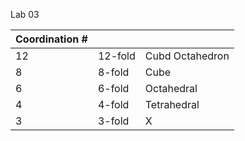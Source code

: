 Lab 03

|----------------+---------+-----------------|
| Coordination # |         |                 |
|----------------+---------+-----------------|
|             12 | 12-fold | Cubd Octahedron |
|              8 | 8-fold  | Cube            |
|              6 | 6-fold  | Octahedral      |
|              4 | 4-fold  | Tetrahedral     |
|              3 | 3-fold  | X               |
|----------------+---------+-----------------|


* 
